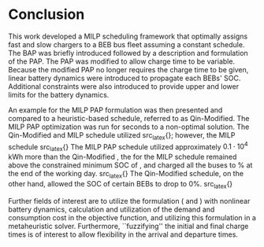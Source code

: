 * Conclusion
:PROPERTIES:
:custom_id: sec:conclusion
:END:

This work developed a MILP scheduling framework that optimally assigns fast and slow chargers to a BEB bus fleet
assuming a constant schedule. The BAP was briefly introduced followed by a description and formulation of the PAP. The
PAP was modified to allow charge time to be variable. Because the modified PAP no longer requires the charge time to be
given, linear battery dynamics were introduced to propagate each BEBs' SOC. Additional constraints were also introduced
to provide upper and lower limits for the battery dynamics.

An example for the MILP PAP formulation was then presented and compared to a heuristic-based schedule, referred to as
Qin-Modified. The MILP PAP optimization was run for \timeran seconds to a non-optimal solution. The Qin-Modified and
MILP schedule utilized src_latex{\EDIT{four and one fast charger(s), respectively. Furthermore, the MILP and
Qin-Modified utilized the fast chargers for similar durations ranging from about 0.2-0.5 hours}}; however, the MILP
schedule src_latex{\EDIT{demonstrated battery health considerations by recognizing visits that could utilize slow
chargers for longer durations while satisfying the constraints.}} The MILP PAP schedule utilized approximately
$0.1\cdot10^4$ kWh more than the Qin-Modified \EDIT{but}, the \EDIT{SOC} for the MILP schedule remained above the
constrained minimum SOC of \mincharge, and charged all the buses to \fpeval{\bcharge *100}% at the end of the working
day. src_latex{\EDIT{That is, the constraints applied to the MILP model consumed more energy to satisfy the SOC
threshold requirements.}} The Qin-Modified schedule, on the other hand, allowed the SOC of certain BEBs to drop to 0%.
src_latex{\EDIT{The SOC at the end of the day for the Qin-Modifed varied from 0\% to 94.85\% whereas the results of the
MILP showed that the BEBs converged to the minimum SOC of \fpeval{\bcharge * 100}\% that was specified.}}

Further fields of interest are to utilize the formulation (\autoref{eq:objective} and \autoref{eq:dynconstrs}) with
nonlinear battery dynamics, calculation and utilization of the demand and consumption cost in the objective function,
and utilizing this formulation in a metaheuristic solver. Furthermore, ``fuzzifying'' the initial and final charge times
is of interest to allow flexibility in the arrival and departure times.

#  LocalWords:  MILP metaheuristic fuzzifying BEB
